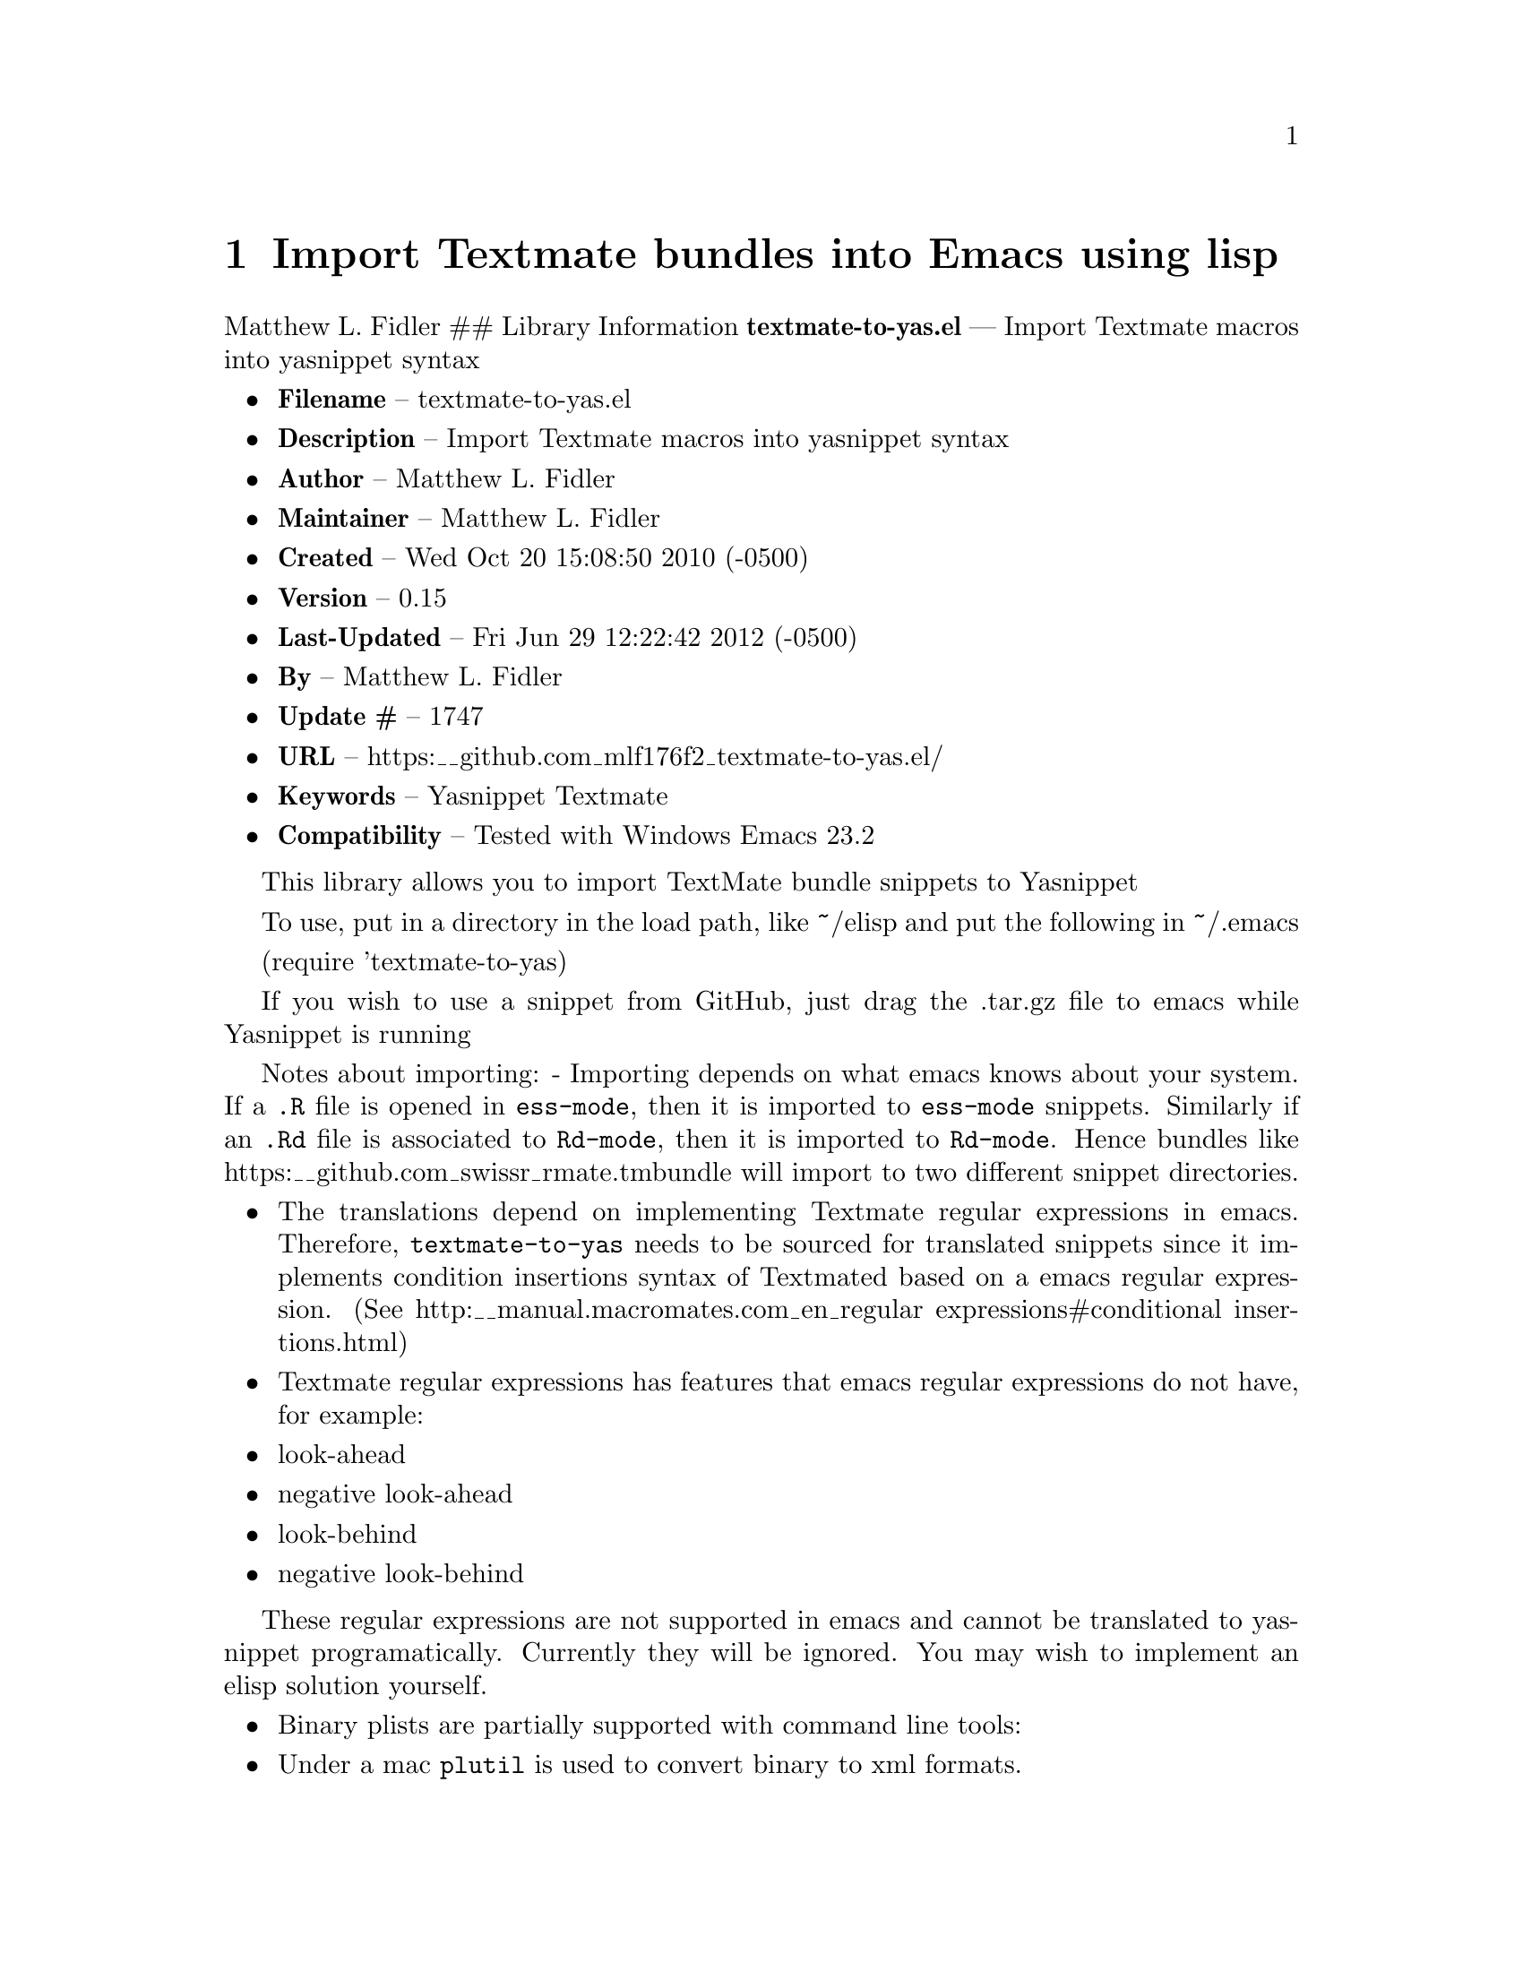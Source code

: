 \input texinfo
@documentencoding UTF-8

@ifnottex
@paragraphindent 0
@end ifnottex
@node Top
@top Top

@menu
* Import Textmate bundles into Emacs using lisp::
@end menu

@node Import Textmate bundles into Emacs using lisp
@chapter Import Textmate bundles into Emacs using lisp
Matthew L. Fidler ## Library Information @strong{textmate-to-yas.el} --- Import Textmate macros into yasnippet syntax

@itemize
@item
@strong{Filename} -- textmate-to-yas.el
@item
@strong{Description} -- Import Textmate macros into yasnippet syntax
@item
@strong{Author} -- Matthew L. Fidler
@item
@strong{Maintainer} -- Matthew L. Fidler
@item
@strong{Created} -- Wed Oct 20 15:08:50 2010 (-0500)
@item
@strong{Version} -- 0.15
@item
@strong{Last-Updated} -- Fri Jun 29 12:22:42 2012 (-0500)
@item
@strong{By} -- Matthew L. Fidler
@item
@strong{Update #} -- 1747
@item
@strong{URL} -- https:__github.com_mlf176f2_textmate-to-yas.el/
@item
@strong{Keywords} -- Yasnippet Textmate
@item
@strong{Compatibility} -- Tested with Windows Emacs 23.2
@end itemize

This library allows you to import TextMate bundle snippets to Yasnippet

To use@comma{} put in a directory in the load path@comma{} like ~/elisp and put the following in ~/.emacs

(require 'textmate-to-yas)

If you wish to use a snippet from GitHub@comma{} just drag the .tar.gz file to emacs while Yasnippet is running

Notes about importing: - Importing depends on what emacs knows about your system. If a @code{.R} file is opened in @code{ess-mode}@comma{} then it is imported to @code{ess-mode} snippets. Similarly if an @code{.Rd} file is associated to @code{Rd-mode}@comma{} then it is imported to @code{Rd-mode}. Hence bundles like https:__github.com_swissr_rmate.tmbundle will import to two different snippet directories.

@itemize
@item
The translations depend on implementing Textmate regular expressions in emacs. Therefore@comma{} @code{textmate-to-yas} needs to be sourced for translated snippets since it implements condition insertions syntax of Textmated based on a emacs regular expression. (See http:__manual.macromates.com_en_regular
expressions#conditional
insertions.html)

@item
Textmate regular expressions has features that emacs regular expressions do not have@comma{} for example:

@item
look-ahead
@item
negative look-ahead
@item
look-behind
@item
negative look-behind

@end itemize

These regular expressions are not supported in emacs and cannot be translated to yasnippet programatically. Currently they will be ignored. You may wish to implement an elisp solution yourself.

@itemize
@item
Binary plists are partially supported with command line tools:
@item
Under a mac @code{plutil} is used to convert binary to xml formats.
@item
Under other operating systems @code{plutil.pl} is used to convert binary to xml formats. Therefore this requires perl to be installed for binary conversion. ## Importing A Textmate bundle from the Textmate SVN url This is done with the command @code{textmate-import-svn-from-url}. ## Importing from an unzipped Textmate tmBundle This is done with the command @code{textmate-import-bundle}. You need to specify both the root directory of the bundle ant the parent modes for importing (like text-mode). ## History

@item
@strong{12-Sep-2012} -- First attempt to support 0.8x. Currently untested. ()
@item
@strong{29-Jun-2012} -- Should convert binary plists with either perl and plutil.pl or Mac OSX and plutil (Matthew L. Fidler)
@item
@strong{29-Jun-2012} -- Will not import Textmate snippets that cannot be translated to emacs regular expressions. (Matthew L. Fidler)
@item
@strong{29-Jun-2012} -- Added yas/define-menu support. Should fix issue #2 (Matthew L. Fidler)
@item
@strong{27-Jun-2012} -- @@capitaomorte suggested more customization. Implemented. (Matthew L. Fidler)
@item
@strong{27-Jun-2012} -- Added the ability to transform bundle specific transformations (Matthew L. Fidler)
@item
@strong{22-Nov-2011} -- Another small fix for quoted parenthesis @} (Matthew L. Fidler)
@item
@strong{22-Nov-2011} -- Added a fix for Textmate imports to avoid yasnippet bug. See: https:__github.com_capitaomorte_yasnippet_issues_197 (Matthew L. Fidler)
@item
@strong{21-Nov-2011} -- Tested with bsd-tar on windows and changed some extraction behaviors. (Matthew L. Fidler)
@item
@strong{01-Apr-2011} -- Changed @code{yas/ma} so that it applies the mirrors upon moving away. (Matthew L. Fidler)
@item
@strong{31-Mar-2011} -- Add @code{yas/editing-field-num-p} (Matthew L. Fidler)
@item
@strong{08-Feb-2011} -- Added autoload cookies. (Matthew L. Fidler)
@item
@strong{28-Nov-2010} -- Bug-fix for names. (Matthew L. Fidler)
@item
@strong{28-Nov-2010} -- bug fix for yas_t_ when $1 doesn't exist. (Matthew L. Fidler)
@item
@strong{12-Nov-2010} -- Added #bindings back. (Matthew L. Fidler)
@item
@strong{10-Nov-2010} -- Bug fix to Textmate to Emacs regular expression matching. (Matthew L. Fidler)
@item
@strong{09-Nov-2010} -- Added error fix for TextMate formats (upper and lower case when match isn't found.) (Matthew L. Fidler)
@item
@strong{09-Nov-2010} -- Bug fix for complicated yas_t_ snippets not converting the @ character to \. (Matthew L. Fidler)
@item
@strong{09-Nov-2010} -- yas_t_ bugfix for missing text. (Matthew L. Fidler)
@item
@strong{09-Nov-2010} -- Added error handler when guessing modes. (Matthew L. Fidler)
@item
@strong{09-Nov-2010} -- Added drag and drop support for Github tar.gz files. Requires Yasnippet to be running. (Matthew L. Fidler)
@item
@strong{06-Nov-2010} -- Changed name. (Matthew L. Fidler)
@item
@strong{06-Nov-2010} -- Handle nested conditional replacements. For example (?3:one:(?2:two:none)) (Matthew L. Fidler)
@item
@strong{05-Nov-2010} -- Textmate import file handles errors gracefully. (Matthew L. Fidler)
@item
@strong{05-Nov-2010} -- Added better textmate support by providing translations for mirrors. Requires the directive # type: command available in the SVN version of yasnippet. (Matthew L. Fidler) 05-Nov-2010 Last-Updated: Fri Nov 5 09:59:30 2010 (-0500) #898 (US041375) Changed textmate-replace-in-string with replace-regexp-in-string 04-Nov-2010 Last-Updated: Thu Nov 4 12:38:32 2010 (-0500) #535 (us041375) Changed extension from .yasnippet to what the package is in a svn-import. 04-Nov-2010 Last-Updated: Thu Nov 4 10:55:27 2010 (-0500) #525 (us041375) replace-in-string changed to textmate-replace-in-string. May be missing on some systems.
@item
@strong{01-Nov-2010} -- Bug fix for expand-env (Matthew L. Fidler)
@item
@strong{01-Nov-2010} -- Added more supported tags. (Matthew L. Fidler)
@item
@strong{01-Nov-2010} -- Took out #scope pseudo-directive. (Matthew L. Fidler)
@item
@strong{01-Nov-2010} -- Added more file extensions. (Matthew L. Fidler)
@item
@strong{28-Oct-2010} -- Removed bindings. They are currently causing problems... (Matthew L. Fidler)
@item
@strong{28-Oct-2010} -- Added completed import of svn bundle message. (Matthew L. Fidler)
@item
@strong{28-Oct-2010} -- Bug fix to allow files to be .yasnippet instead of _yasnippet files. (Matthew L. Fidler)
@item
@strong{27-Oct-2010} -- Added fix to allow files to pass for directories in @code{textmate-import-bundle} (Matthew L. Fidler)
@item
@strong{27-Oct-2010} -- Added import from svn.textmate.org using url package. Use @code{textmate-import-svn-url} (Matthew L. Fidler)
@item
@strong{27-Oct-2010} -- Added a guess-mode function to take out prompting for modes. (Matthew L. Fidler)
@item
@strong{25-Oct-2010} -- Bug fix for .yas-parents. (Matthew L. Fidler)
@item
@strong{25-Oct-2010} -- Changed import rmate and stata to mirror new textmate-import function (Matthew L. Fidler)
@item
@strong{25-Oct-2010} -- Changed parent-mode to a prompt and uses .yas-parents as in SVN trunk of yasnippet. (Matthew L. Fidler)
@item
@strong{22-Oct-2010} -- Bugfix for $@{1:default@} expressions (Matthew L. Fidler)
@item
@strong{22-Oct-2010} -- Added ability to choose mode by function or mode-name (Matthew L. Fidler)
@item
@strong{21-Oct-2010} -- Selected text bugfix (Matthew L. Fidler)
@item
@strong{21-Oct-2010} -- Now handles key-bindings as well. (Matthew L. Fidler)
@item
@strong{21-Oct-2010} -- Added a fix to take out spaces in textmate bundles file name translations. (Matthew L. Fidler)
@item
@strong{21-Oct-2010} -- Updated import to find groupings before or after orderings in the info.plist. (Matthew L. Fidler)
@item
@strong{21-Oct-2010} -- Added a yas/root-directory of the current directory if undefined. Allows to be run from the command line by just loading this file (Matthew L. Fidler)
@item
@strong{21-Oct-2010} -- 20-Oct-2010 Matthew L. Fidler Bug fix -- added mode. (Matthew L. Fidler)

@end itemize

@bye
